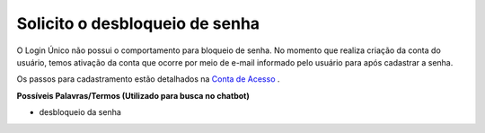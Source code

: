 ﻿Solicito o desbloqueio de senha
===============================

O Login Único não possui o comportamento para bloqueio de senha. No momento que realiza criação da conta do usuário, temos ativação da conta que ocorre por meio de e-mail informado pelo usuário para após cadastrar a senha.

Os passos para cadastramento estão detalhados na `Conta de Acesso`_ |site externo|.

**Possíveis Palavras/Termos (Utilizado para busca no chatbot)**

- desbloqueio da senha

.. |site externo| image:: _images/site-ext.gif
.. _`Conta de Acesso` : contaacesso.html
            